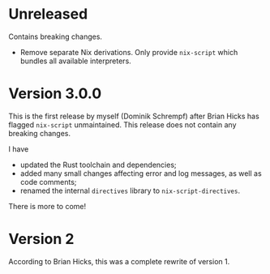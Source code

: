 * Unreleased
:PROPERTIES:
:ID:       1db59859-b93e-46e7-bf03-62b8af7df0cd
:END:
Contains breaking changes.

- Remove separate Nix derivations. Only provide =nix-script= which bundles all
  available interpreters.

* Version 3.0.0
This is the first release by myself (Dominik Schrempf) after Brian Hicks has
flagged =nix-script= unmaintained. This release does not contain any breaking
changes.

I have
- updated the Rust toolchain and dependencies;
- added many small changes affecting error and log messages, as well as code
  comments;
- renamed the internal =directives= library to =nix-script-directives=.

There is more to come!

* Version 2
According to Brian Hicks, this was a complete rewrite of version 1.
